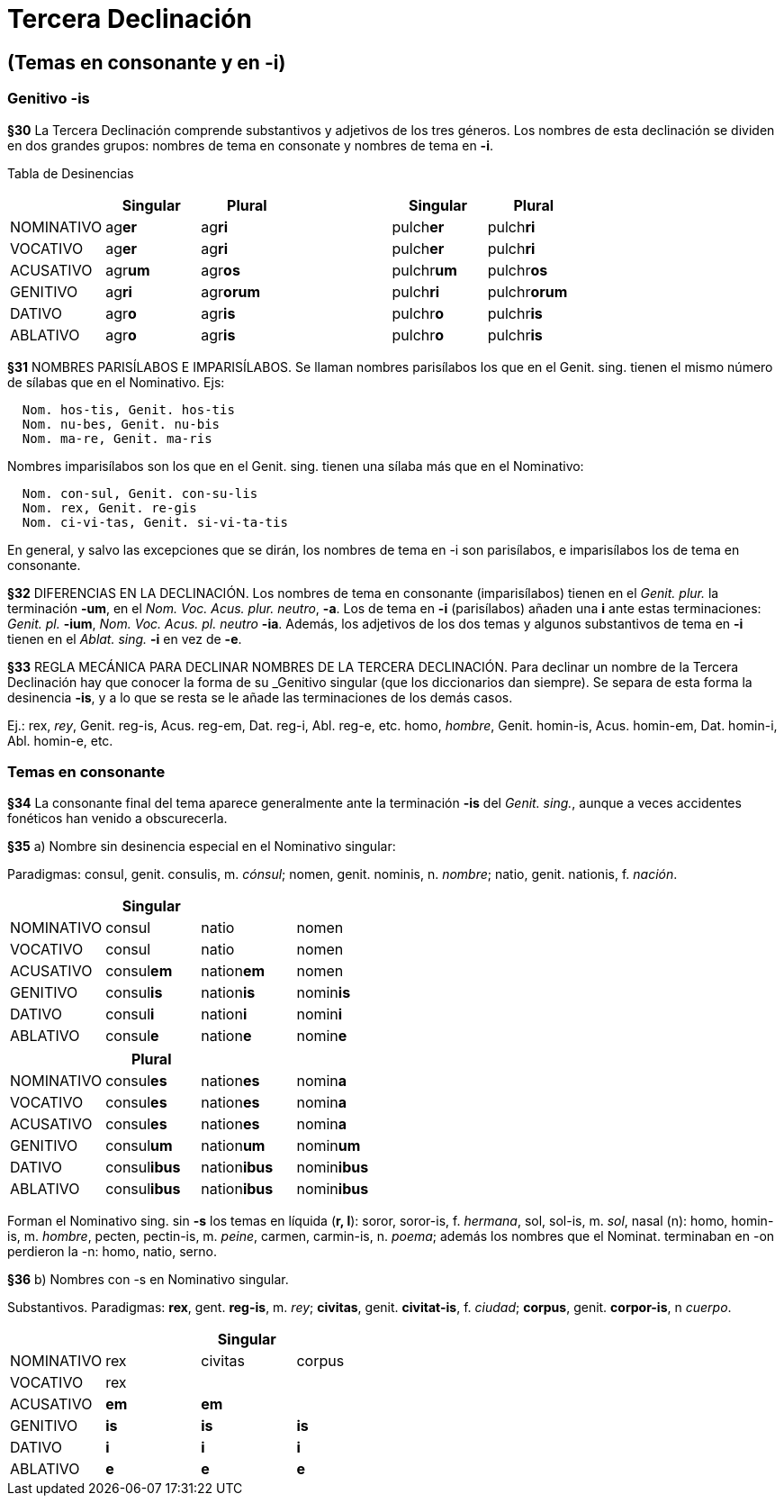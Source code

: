 = Tercera Declinación

== (Temas en consonante y en -i)

=== Genitivo -is

*§30* La Tercera Declinación comprende substantivos y adjetivos de los tres géneros.
Los nombres de esta declinación se dividen en dos grandes grupos: nombres de tema
en consonate y nombres de tema en *-i*.

Tabla de Desinencias
[format="csv", options="header"]
|===
,Singular,Plural,,Singular,Plural
NOMINATIVO,ag**er**,ag**ri**,,pulch**er**,pulch**ri**
VOCATIVO,ag**er**,ag**ri**,,pulch**er**,pulch**ri**
ACUSATIVO,agr**um**,agr**os**,,pulchr**um**,pulchr**os**
GENITIVO,ag**ri**,agr**orum**,,pulch**ri**,pulchr**orum**
DATIVO,agr**o**,agr**is**,,pulchr**o**,pulchr**is**
ABLATIVO,agr**o**,agr**is**,,pulchr**o**,pulchr**is**
|===

*§31* NOMBRES PARISÍLABOS E IMPARISÍLABOS. Se llaman nombres parisílabos los que
en el Genit. sing. tienen el mismo número de sílabas que en el Nominativo. Ejs:

[source]
--
  Nom. hos-tis, Genit. hos-tis
  Nom. nu-bes, Genit. nu-bis
  Nom. ma-re, Genit. ma-ris
--

Nombres imparisílabos son los que en el Genit. sing. tienen una sílaba más que
en el Nominativo:

[source]
--
  Nom. con-sul, Genit. con-su-lis
  Nom. rex, Genit. re-gis
  Nom. ci-vi-tas, Genit. si-vi-ta-tis
--

En general, y salvo las excepciones que se dirán, los nombres de tema en -i son
parisílabos, e imparisílabos los de tema en consonante.

*§32* DIFERENCIAS EN LA DECLINACIÓN. Los nombres de tema en consonante (imparisílabos)
tienen en el _Genit. plur._ la terminación *-um*, en el _Nom. Voc. Acus. plur. neutro_, *-a*.
Los de tema en *-i* (parisílabos) añaden una *i* ante estas terminaciones:
_Genit. pl._ *-ium*, _Nom. Voc. Acus. pl. neutro_ *-ia*. Además, los adjetivos de
los dos temas y algunos substantivos de tema en *-i* tienen en el _Ablat. sing._
*-i* en vez de *-e*.

*§33* REGLA MECÁNICA PARA DECLINAR NOMBRES DE LA TERCERA DECLINACIÓN. Para declinar
un nombre de la Tercera Declinación hay que conocer la forma de su _Genitivo singular
(que los diccionarios dan siempre). Se separa de esta forma la desinencia *-is*,
y a lo que se resta se le añade las terminaciones de los demás casos.

Ej.:
rex, _rey_, Genit. reg-is, Acus. reg-em, Dat. reg-i, Abl. reg-e, etc.
homo, _hombre_, Genit. homin-is, Acus. homin-em, Dat. homin-i, Abl. homin-e, etc.

=== Temas en consonante

*§34* La consonante final del tema aparece generalmente ante la terminación
*-is* del _Genit. sing._, aunque a veces accidentes fonéticos han venido
a obscurecerla.

*§35* a) Nombre sin desinencia especial en el Nominativo singular:

Paradigmas: consul, genit. consulis, m. _cónsul_;
nomen, genit. nominis, n. _nombre_; natio, genit. nationis, f. _nación_.

[format="csv", options="header"]
|===
,Singular,,
NOMINATIVO,consul,natio,nomen
VOCATIVO,consul,natio,nomen
ACUSATIVO,consul**em**,nation**em**,nomen
GENITIVO,consul**is**,nation**is**,nomin**is**
DATIVO,consul**i**,nation**i**,nomin**i**
ABLATIVO,consul**e**,nation**e**,nomin**e**
|===

[format="csv", options="header"]
|===
,Plural,,
NOMINATIVO,consul**es**,nation**es**,nomin**a**
VOCATIVO,consul**es**,nation**es**,nomin**a**
ACUSATIVO,consul**es**,nation**es**,nomin**a**
GENITIVO,consul**um**,nation**um**,nomin**um**
DATIVO,consul**ibus**,nation**ibus**,nomin**ibus**
ABLATIVO,consul**ibus**,nation**ibus**,nomin**ibus**
|===

Forman el Nominativo sing. sin *-s* los temas en líquida (*r, l*): soror, soror-is, f. _hermana_,
sol, sol-is, m. _sol_, nasal (n): homo, homin-is, m. _hombre_,  pecten, pectin-is, m.
_peine_, carmen, carmin-is, n. _poema_; además los nombres que el Nominat. terminaban
en -on perdieron la -n: homo, natio, serno.

*§36* b) Nombres con -s en Nominativo singular.

Substantivos. Paradigmas: *rex*, gent. *reg-is*, m. _rey_; *civitas*, genit. *civitat-is*,
f. _ciudad_; *corpus*, genit. *corpor-is*, n _cuerpo_.

[cols=",,,",options="header"]
|================================================
| 3+|Singular
|NOMINATIVO|rex|civitas|corpus
|VOCATIVO|rex||
|ACUSATIVO|**em**|**em**|
|GENITIVO|**is**|**is**|**is**
|DATIVO|**i**|**i**|**i**
|ABLATIVO|**e**|**e**|**e**
|================================================
